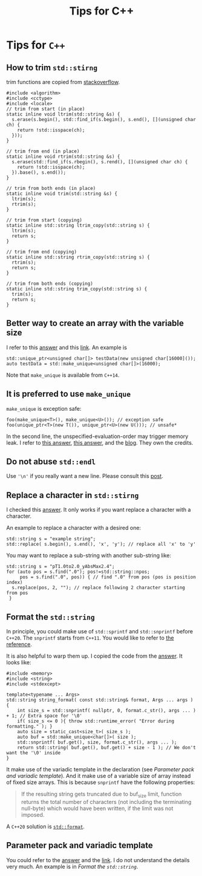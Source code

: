#+TITLE: Tips for C++
* Tips for =C++=
** How to trim =std::stirng=
trim functions are copied from [[https://stackoverflow.com/questions/216823/whats-the-best-way-to-trim-stdstring][stackoverflow]].
#+begin_src c++
  #include <algorithm>
  #include <cctype>
  #include <locale>
  // trim from start (in place)
  static inline void ltrim(std::string &s) {
    s.erase(s.begin(), std::find_if(s.begin(), s.end(), [](unsigned char ch) {
      return !std::isspace(ch);
    }));
  }

  // trim from end (in place)
  static inline void rtrim(std::string &s) {
    s.erase(std::find_if(s.rbegin(), s.rend(), [](unsigned char ch) {
      return !std::isspace(ch);
    }).base(), s.end());
  }

  // trim from both ends (in place)
  static inline void trim(std::string &s) {
    ltrim(s);
    rtrim(s);
  }

  // trim from start (copying)
  static inline std::string ltrim_copy(std::string s) {
    ltrim(s);
    return s;
  }

  // trim from end (copying)
  static inline std::string rtrim_copy(std::string s) {
    rtrim(s);
    return s;
  }

  // trim from both ends (copying)
  static inline std::string trim_copy(std::string s) {
    trim(s);
    return s;
  }
#+end_src

** Better way to create an array with the variable size
   I refer to this [[https://stackoverflow.com/a/21377382][answer]] and this [[https://en.cppreference.com/w/cpp/memory/unique_ptr/make_unique][link]]. An example is
   : std::unique_ptr<unsigned char[]> testData(new unsigned char[16000]());
   : auto testData = std::make_unique<unsigned char[]>(16000);
   Note that =make_unique= is available from =C++14=.

** It is preferred to use =make_unique=
   =make_unique= is exception safe:
   : foo(make_unique<T>(), make_unique<U>()); // exception safe
   : foo(unique_ptr<T>(new T()), unique_ptr<U>(new U())); // unsafe*
   In the second line, the unspecified-evaluation-order may trigger
   memory leak. I refer to [[https://stackoverflow.com/a/37514601][this answer]], [[https://stackoverflow.com/a/22571331][this answer]], and the
   [[https://isocpp.org/blog/2019/06/quick-q-differences-between-stdmake-unique-and-stdunique-ptr-with-new][blog]]. They own the credits.

** Do not abuse =std::endl=
   Use ~'\n'~ if you really want a new line. Please consult this [[https://kuhllib.com/2012/01/14/stop-excessive-use-of-stdendl/][post]].

** Replace a character in =std::stirng=
   I checked this [[https://stackoverflow.com/a/2896627][answer]]. It only works if you want replace a
   character with a character.

   An example to replace a character with a
   desired one:
   #+begin_src c++
     std::string s = "example string";
     std::replace( s.begin(), s.end(), 'x', 'y'); // replace all 'x' to 'y'
   #+end_src

   You may want to replace a sub-string with another sub-string like:
   #+begin_src c++
     std::string s = "pT1.0to2.0_yAbsMax2.4";
     for (auto pos = s.find(".0"); pos!=std::string::npos;
          pos = s.find(".0", pos)) { // find ".0" from pos (pos is position index)
       s.replace(pos, 2, ""); // replace following 2 character starting from pos
      }
   #+end_src

** Format the =std::string=
   In principle, you could make use of =std::sprintf= and =std::snprintf=
   before =C++20=. The =snprintf= starts from =C++11=. You would like to
   refer to [[https://en.cppreference.com/w/cpp/io/c/fprintf][the reference]].

   It is also helpful to warp them up. I copied the code from the
   [[https://stackoverflow.com/a/26221725][answer]]. It looks like:
   #+begin_src c++
     #include <memory>
     #include <string>
     #include <stdexcept>

     template<typename ... Args>
     std::string string_format( const std::string& format, Args ... args )
     {
         int size_s = std::snprintf( nullptr, 0, format.c_str(), args ... ) + 1; // Extra space for '\0'
         if( size_s <= 0 ){ throw std::runtime_error( "Error during formatting." ); }
         auto size = static_cast<size_t>( size_s );
         auto buf = std::make_unique<char[]>( size );
         std::snprintf( buf.get(), size, format.c_str(), args ... );
         return std::string( buf.get(), buf.get() + size - 1 ); // We don't want the '\0' inside
     }
   #+end_src
   It make use of the variadic template in the declaration (see
   [[*Parameter pack and variadic template][Parameter pack and variadic template]]). And it make use of a
   variable size of array instead of fixed size arrays. This is
   because =snprintf= have the following properties:
   #+begin_quote
   If the resulting string gets truncated due to buf_size limit,
   function returns the total number of characters (not including the
   terminating null-byte) which would have been written, if the limit
   was not imposed.
   #+end_quote

   A =C++20= solution is [[https://en.cppreference.com/w/cpp/utility/format/format][=std::format=]].

** Parameter pack and variadic template
   You could refer to the [[https://stackoverflow.com/a/19923558][answer]] and the [[https://en.cppreference.com/w/cpp/language/parameter_pack][link]]. I do not understand the
   details very much. An example is in [[*Format the =std::string=][Format the =std::string=]].
